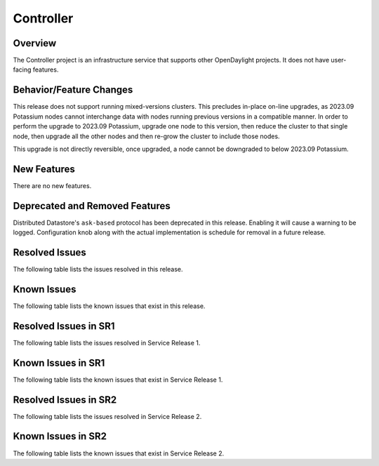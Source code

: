 ==========
Controller
==========

Overview
========

The Controller project is an infrastructure service that supports other OpenDaylight projects.
It does not have user-facing features.


Behavior/Feature Changes
========================
This release does not support running mixed-versions clusters. This precludes in-place on-line upgrades,
as 2023.09 Potassium nodes cannot interchange data with nodes running previous versions in a compatible
manner. In order to perform the upgrade to 2023.09 Potassium, upgrade one node to this version, then reduce
the cluster to that single node, then upgrade all the other nodes and then re-grow the cluster to include
those nodes.

This upgrade is not directly reversible, once upgraded, a node cannot be downgraded to below 2023.09 Potassium.

New Features
============
There are no new features.

Deprecated and Removed Features
===============================
Distributed Datastore's ``ask-based`` protocol has been deprecated in this release. Enabling it
will cause a warning to be logged. Configuration knob along with the actual implementation
is schedule for removal in a future release.

Resolved Issues
===============
The following table lists the issues resolved in this release.

.. jira_fixed_issues::
   :project: CONTROLLER
   :versions: 8.0.0-8.0.2

Known Issues
============
The following table lists the known issues that exist in this release.

.. jira_known_issues::
   :project: CONTROLLER
   :versions: 8.0.0-8.0.2

Resolved Issues in SR1
======================
The following table lists the issues resolved in Service Release 1.

.. jira_fixed_issues::
   :project: CONTROLLER
   :versions: 8.0.3-8.0.3

Known Issues in SR1
===================
The following table lists the known issues that exist in Service Release 1.

.. jira_known_issues::
   :project: CONTROLLER
   :versions: 8.0.3-8.0.3

Resolved Issues in SR2
======================
The following table lists the issues resolved in Service Release 2.

.. jira_fixed_issues::
   :project: CONTROLLER
   :versions: 8.0.4-8.0.4

Known Issues in SR2
===================
The following table lists the known issues that exist in Service Release 2.

.. jira_known_issues::
   :project: CONTROLLER
   :versions: 8.0.4-8.0.4
